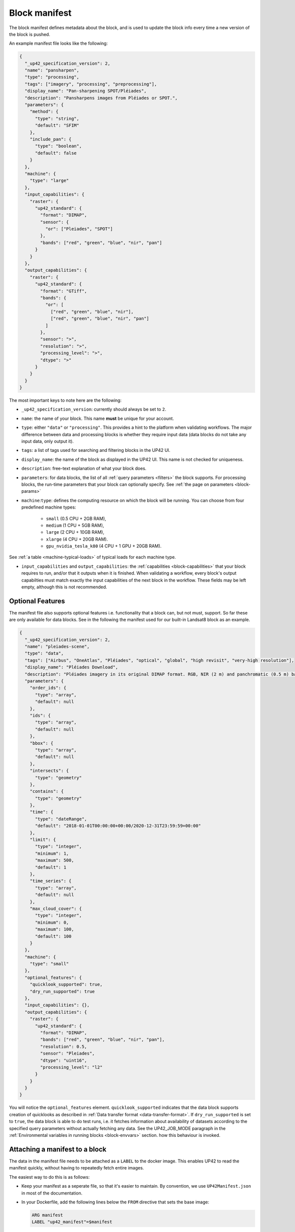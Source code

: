 .. meta::
   :description: UP42 reference: block manifest writing
   :keywords: manifest, development, custom block, docker

.. _block-manifest:

Block manifest
==============

The block manifest defines metadata about the block, and is used to update the block info every time a new version
of the block is pushed.

An example manifest file looks like the following:

.. code:: javascript

   {
     "_up42_specification_version": 2,
     "name": "pansharpen",
     "type": "processing",
     "tags": ["imagery", "processing", "preprocessing"],
     "display_name": "Pan-sharpening SPOT/Pléiades",
     "description": "Pansharpens images from Pléiades or SPOT.",
     "parameters": {
       "method": {
         "type": "string",
         "default": "SFIM"
       },
       "include_pan": {
         "type": "boolean",
         "default": false
       }
     },
     "machine": {
       "type": "large"
     },
     "input_capabilities": {
       "raster": {
         "up42_standard": {
           "format": "DIMAP",
           "sensor": {
             "or": ["Pleiades", "SPOT"]
           },
           "bands": ["red", "green", "blue", "nir", "pan"]
         }
       }
     },
     "output_capabilities": {
       "raster": {
         "up42_standard": {
           "format": "GTiff",
           "bands": {
             "or": [
               ["red", "green", "blue", "nir"],
               ["red", "green", "blue", "nir", "pan"]
             ]
           },
           "sensor": ">",
           "resolution": ">",
           "processing_level": ">",
           "dtype": ">"
         }
       }
     }
   }


The most important keys to note here are the following:

* ``_up42_specification_version``: currently should always be set to ``2``.
* ``name``: the name of your block. This name **must** be unique for your account.
* ``type``: either ``"data"`` or ``"processing"``. This provides a hint to the platform when validating workflows.
  The major difference between data and processing blocks is whether they require input data (data blocks do not
  take any input data, only output it).
* ``tags``: a list of tags used for searching and filtering blocks in the UP42 UI.
* ``display_name``: the name of the block as displayed in the UP42 UI. This name is not checked for
  uniqueness.
* ``description``: free-text explanation of what your block does.
* ``parameters``: for data blocks, the list of all :ref:`query
  parameters <filters>` the block supports. For processing blocks, the
  run-time parameters that your block can optionally specify. See :ref:`the page on parameters <block-params>`
* ``machine``:``type``: defines the computing resource on which the block will be running. You can choose from four predefined machine types:

    * ``small`` (0.5 CPU + 2GB RAM),
    * ``medium`` (1 CPU + 5GB RAM),
    * ``large`` (2 CPU + 10GB RAM),
    * ``xlarge`` (4 CPU + 20GB RAM).
    * ``gpu_nvidia_tesla_k80`` (4 CPU + 1 GPU + 20GB RAM).

See :ref:`a table <machine-typical-loads>` of typical loads for each machine type.

* ``input_capabilities`` and ``output_capabilities``: the :ref:`capabilities <block-capabilities>` that your block
  requires to run, and/or that it outputs when it is finished. When validating a workflow, every block's output
  capabilties must match exactly the input capabilities of the next block in the workflow. These fields may be
  left empty, although this is not recommended.

.. _attaching-manifest:

Optional Features
-----------------

The manifest file also supports optional features i.e. functionality
that a block can, but not must, support. So far these are only
available for data blocks. See in the following the manifest used for
our built-in Landsat8 block as an example.

.. code-block:: json

   {
     "_up42_specification_version": 2,
     "name": "pleiades-scene",
     "type": "data",
     "tags": ["Airbus", "OneAtlas", "Pléiades", "optical", "global", "high revisit", "very-high resolution"],
     "display_name": "Pléiades Download",
     "description": "Pléiades imagery in its original DIMAP format. RGB, NIR (2 m) and panchromatic (0.5 m) bands with 12 bits.",
     "parameters": {
       "order_ids": {
         "type": "array",
         "default": null
       },
       "ids": {
         "type": "array",
         "default": null
       },
       "bbox": {
         "type": "array",
         "default": null
       },
       "intersects": {
         "type": "geometry"
       },
       "contains": {
         "type": "geometry"
       },
       "time": {
         "type": "dateRange",
         "default": "2018-01-01T00:00:00+00:00/2020-12-31T23:59:59+00:00"
       },
       "limit": {
         "type": "integer",
         "minimum": 1,
         "maximum": 500,
         "default": 1
       },
       "time_series": {
         "type": "array",
         "default": null
       },
       "max_cloud_cover": {
         "type": "integer",
         "minimum": 0,
         "maximum": 100,
         "default": 100
       }
     },
     "machine": {
       "type": "small"
     },
     "optional_features": {
       "quicklook_supported": true,
       "dry_run_supported": true
     },
     "input_capabilities": {},
     "output_capabilities": {
       "raster": {
         "up42_standard": {
           "format": "DIMAP",
           "bands": ["red", "green", "blue", "nir", "pan"],
           "resolution": 0.5,
           "sensor": "Pleiades",
           "dtype": "uint16",
           "processing_level": "l2"
         }
       }
     }
   }

You will notice the ``optional_features``
element. ``quicklook_supported`` indicates that the data block
supports creation of quicklooks as described in :ref:`Data transfer
format <data-transfer-format>`. If ``dry_run_supported`` is set to
``true``, the data block is able to do test runs, i.e. it fetches
information about availability of datasets according to the specified
query parameters without actually fetching any data. See the
UP42_JOB_MODE paragraph in the :ref:`Environmental variables in
running blocks <block-envvars>` section. how this behaviour is
invoked.


Attaching a manifest to a block
-------------------------------

The data in the manifest file needs to be attached as a ``LABEL`` to the docker image. This enables UP42 to read
the manifest quickly, without having to repeatedly fetch entire images.

The easiest way to do this is as follows:

* Keep your manifest as a seperate file, so that it's easier to
  maintain. By convention, we use ``UP42Manifest.json`` in most of the
  documentation.
* In your Dockerfile, add the following lines below the ``FROM``
  directive that sets the base image:

  .. code-block:: docker

      ARG manifest
      LABEL "up42_manifest"=$manifest

* Then, when building the image, specify the contents of the manifest like so:

  .. code-block:: bash

    $ docker build . -t <image-tags> --build-arg manifest="$(cat UP42Manifest.json)"

You can then push the block with ``docker push`` as covered in the
:ref:`guide to building custom blocks <build-and-push-first-block>`.


.. _validating-your-manifest:

Validating your manifest
------------------------

Manifests can be validated against the endpoint provided by the platform. With ``curl``:

.. code-block:: bash

    $ curl -X POST -H 'Content-Type: application/json' -d @UP42Manifest.json https://api.up42.com/validate-schema/block

Example valid response:

.. code-block:: text

    Status code: 200
    Body:
    {
        "error": null,
        "data": {
            "valid": true,
            "errors": []
        }
    }

Example invalid response:

.. code-block:: text

    Status code: 400
    Body:
    {
        "error": null,
        "data": {
        "valid": false,
        "errors": [
            "#: required key [name] not found"
        ]
        }
    }

.. tip::

   It is strongly recommended that you validate **always** a block manifest
   **before** pushing it to the UP42 registry.

Complete JSON Schema
--------------------

Here you have the full `job parameters JSON schema <https://specs.up42.com/v2/blocks/schema.json>`_.
